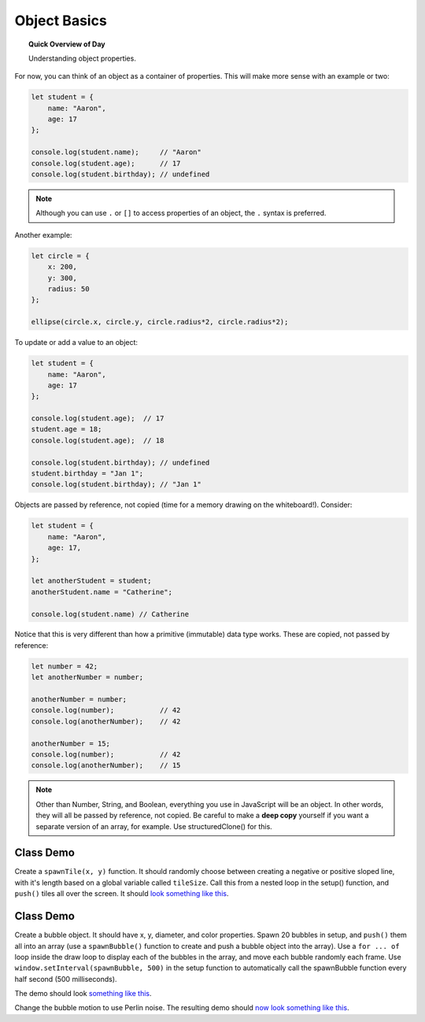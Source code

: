 Object Basics
=============================

.. topic:: Quick Overview of Day

    Understanding object properties.

For now, you can think of an object as a container of properties. This will make more sense with an example or two:

.. code-block:: javascript

    let student = {
    	name: "Aaron",
    	age: 17
    };

    console.log(student.name);     // "Aaron"
    console.log(student.age);      // 17
    console.log(student.birthday); // undefined

.. note::

	Although you can use ``.`` or ``[]`` to access properties of an object, the ``.`` syntax is preferred.

Another example:

.. code-block:: javascript

    let circle = {
    	x: 200,
    	y: 300,
    	radius: 50
    };

    ellipse(circle.x, circle.y, circle.radius*2, circle.radius*2);


To update or add a value to an object:

.. code-block:: javascript

    let student = {
        name: "Aaron",
        age: 17
    };

    console.log(student.age);  // 17
    student.age = 18;
    console.log(student.age);  // 18

    console.log(student.birthday); // undefined
    student.birthday = "Jan 1";
    console.log(student.birthday); // "Jan 1"

Objects are passed by reference, not copied (time for a memory drawing on the whiteboard!). Consider:

.. code-block:: javascript

    let student = {
        name: "Aaron",
        age: 17,
    };

    let anotherStudent = student;
    anotherStudent.name = "Catherine";

    console.log(student.name) // Catherine

Notice that this is very different than how a primitive (immutable) data type works. These are copied, not passed by reference:

.. code-block:: javascript

    let number = 42;
    let anotherNumber = number;

    anotherNumber = number;
    console.log(number);           // 42
    console.log(anotherNumber);    // 42

    anotherNumber = 15;
    console.log(number);           // 42
    console.log(anotherNumber);    // 15


.. note::

  Other than Number, String, and Boolean, everything you use in JavaScript will be an object. In other words, they will all be passed by reference, not copied. Be careful to make a **deep copy** yourself if you want a separate version of an array, for example. Use structuredClone() for this.


Class Demo
-----------------

Create a ``spawnTile(x, y)`` function. It should randomly choose between creating a negative or positive sloped line, with it's length based on a global variable called ``tileSize``. Call this from a nested loop in the setup() function, and ``push()`` tiles all over the screen. It should `look something like this <https://editor.p5js.org/schellenberg/full/t8gkVC15I>`_.



Class Demo
-----------------

Create a bubble object. It should have x, y, diameter, and color properties. Spawn 20 bubbles in setup, and ``push()`` them all into an array (use a ``spawnBubble()`` function to create and push a bubble object into the array). Use a ``for ... of`` loop inside the draw loop to display each of the bubbles in the array, and move each bubble randomly each frame. Use ``window.setInterval(spawnBubble, 500)`` in the setup function to automatically call the spawnBubble function every half second (500 milliseconds). 

The demo should look `something like this <https://editor.p5js.org/schellenberg/present/AqvisFhH1>`_.

Change the bubble motion to use Perlin noise. The resulting demo should `now look something like this <https://editor.p5js.org/schellenberg/present/L1JYDY2zE>`_.